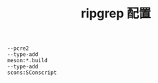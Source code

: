 #+TITLE:  ripgrep 配置
#+AUTHOR: 孙建康（rising.lambda）
#+EMAIL:  rising.lambda@gmail.com

#+DESCRIPTION: zripgrep 配置文件
#+PROPERTY:    header-args        :results silent   :eval no-export   :comments org
#+PROPERTY:    header-args        :mkdirp yes
#+OPTIONS:     num:nil toc:nil todo:nil tasks:nil tags:nil
#+OPTIONS:     skip:nil author:nil email:nil creator:nil timestamp:nil
#+INFOJS_OPT:  view:nil toc:nil ltoc:t mouse:underline buttons:0 path:http://orgmode.org/org-info.js

#+BEGIN_SRC shell :tangle ~/.ripgreprc :eval never :exports code :comments link
  --pcre2
  --type-add
  meson:*.build
  --type-add
  scons:SConscript
#+END_SRC
